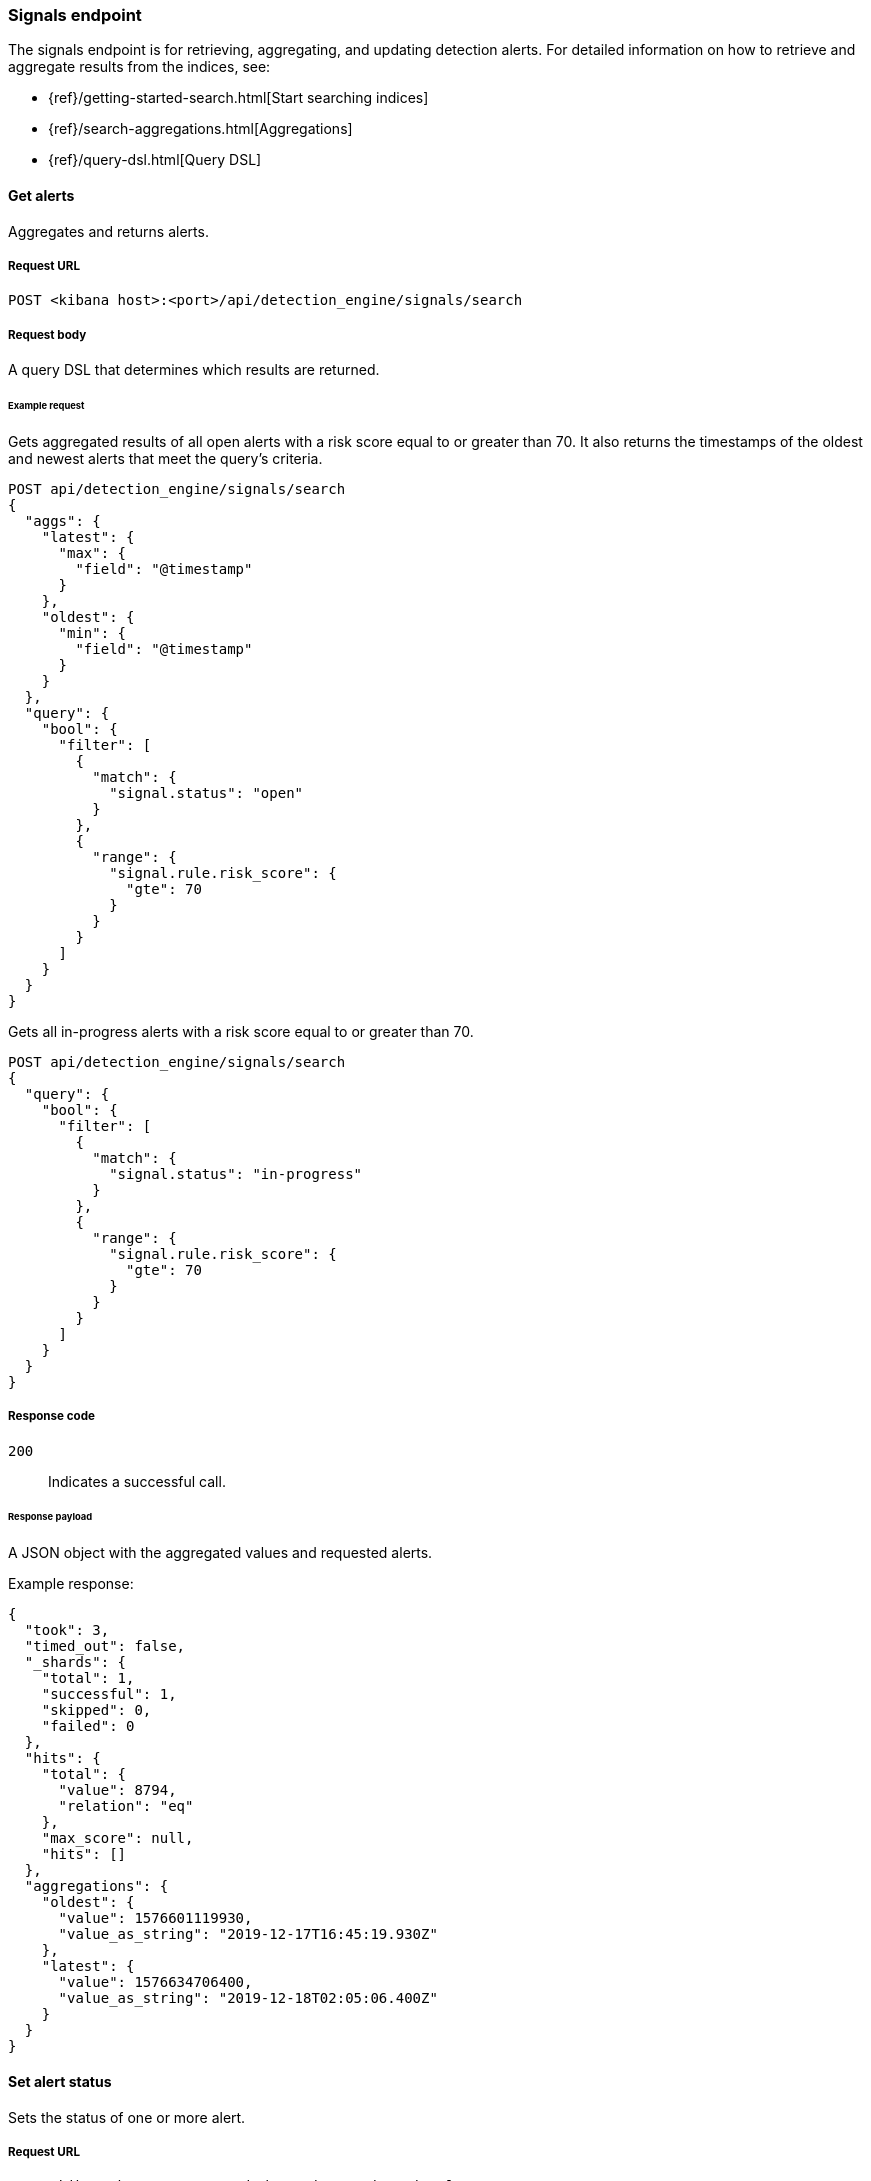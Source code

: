[[signals-api-overview]]
[role="xpack"]
=== Signals endpoint

The signals endpoint is for retrieving, aggregating, and updating detection
alerts. For detailed information on how to retrieve and aggregate results from
the indices, see:

* {ref}/getting-started-search.html[Start searching indices]
* {ref}/search-aggregations.html[Aggregations]
* {ref}/query-dsl.html[Query DSL]

==== Get alerts

Aggregates and returns alerts.

===== Request URL

`POST <kibana host>:<port>/api/detection_engine/signals/search`

===== Request body

A query DSL that determines which results are returned.

====== Example request

Gets aggregated results of all open alerts with a risk score equal to or
greater than 70. It also returns the timestamps of the oldest and
newest alerts that meet the query's criteria.

[source,console]
--------------------------------------------------
POST api/detection_engine/signals/search
{
  "aggs": {
    "latest": {
      "max": {
        "field": "@timestamp"
      }
    },
    "oldest": {
      "min": {
        "field": "@timestamp"
      }
    }
  },
  "query": {
    "bool": {
      "filter": [
        {
          "match": {
            "signal.status": "open"
          }
        },
        {
          "range": {
            "signal.rule.risk_score": {
              "gte": 70
            }
          }
        }
      ]
    }
  }
}
--------------------------------------------------

Gets all in-progress alerts with a risk score equal to or
greater than 70.

[source,console]
--------------------------------------------------
POST api/detection_engine/signals/search
{
  "query": {
    "bool": {
      "filter": [
        {
          "match": {
            "signal.status": "in-progress"
          }
        },
        {
          "range": {
            "signal.rule.risk_score": {
              "gte": 70
            }
          }
        }
      ]
    }
  }
}
--------------------------------------------------
// KIBANA

===== Response code

`200`::
    Indicates a successful call.

====== Response payload

A JSON object with the aggregated values and requested alerts.

Example response:

[source,json]
--------------------------------------------------
{
  "took": 3,
  "timed_out": false,
  "_shards": {
    "total": 1,
    "successful": 1,
    "skipped": 0,
    "failed": 0
  },
  "hits": {
    "total": {
      "value": 8794,
      "relation": "eq"
    },
    "max_score": null,
    "hits": []
  },
  "aggregations": {
    "oldest": {
      "value": 1576601119930,
      "value_as_string": "2019-12-17T16:45:19.930Z"
    },
    "latest": {
      "value": 1576634706400,
      "value_as_string": "2019-12-18T02:05:06.400Z"
    }
  }
}
--------------------------------------------------

==== Set alert status

Sets the status of one or more alert.

===== Request URL

`POST <kibana host>:<port>/api/detection_engine/signals/status`

===== Request body

A JSON object with either a `query` or `signals_id` field:

[width="100%",options="header"]
|==============================================
|Name |Type |Description |Required

|`signal_ids` |String[] |Array of alert IDs. |Yes, when the `query` field is
not used.

|`query` |Query DSL |Query that determines which alerts are updated. |Yes, when
the `signal_ids` field is not used.

|`status` |String |The new status, which can be `open`, `acknowledged`, or
`closed`. |Yes.

|==============================================

====== Example requests

Closes alerts with `signal_ids`:

[source,console]
--------------------------------------------------
POST api/detection_engine/signals/status
{
  "signal_ids": [
    "694156bbe6a487e06d049bd6019bd49fec4172cfb33f5d81c3b4a977f0026fba",
    "f4d1c62c4e8946c835cb497329127803c09b955de49a8fa186be3899522667b0"
  ],
  "status": "closed"
}
--------------------------------------------------
// KIBANA

Closes alerts that are over a month old and have a risk score less than or
equal to 20:

[source,json]
--------------------------------------------------
POST api/detection_engine/signals/status
{
  "query": {
    "bool": {
      "filter": [
        {
          "range": {
            "signal.rule.risk_score": {
              "lte": 20
            }
          }
        },
        {
          "range": {
            "@timestamp": {
              "lte": "now-M"
            }
          }
        }
      ]
    }
  },
  "status": "closed"
}
--------------------------------------------------
// KIBANA

===== Response code

`200`::
    Indicates a successful call.

====== Response payload

A JSON object containing the number of updated alerts.

Example response:

[source,json]
--------------------------------------------------
{
  "took": 9594,
  "timed_out": false,
  "total": 8794,
  "updated": 8794,
  "deleted": 0,
  "batches": 9,
  "version_conflicts": 0,
  "noops": 0,
  "retries": {
    "bulk": 0,
    "search": 0
  },
  "throttled_millis": 0,
  "requests_per_second": -1,
  "throttled_until_millis": 0,
  "failures": []
}
--------------------------------------------------


==== Apply alert tags

Add and remove alerts tags on alerts.

===== Request URL

`POST <kibana host>:<port>/api/detection_engine/signals/tags`

===== Request body

A JSON object with the `tags` and `_id` fields:

[width="100%",options="header"]
|==============================================
|Name |Type |Description |Required

|`tags` |String[] a|Array of alert tags. Alert tags are the words and phrases that help categorize alerts. 

Properties of the `tags` objects:

* tags_to_add: (Required, string[]) Array of tags you want to add.
* tags_to_remove: (Required, string[]) Array of tags you want to remove.

NOTE: You cannot add and remove the same alert tag. 

|No 

|`ids` |String[] |Array of alert IDs.|Yes

|==============================================

====== Example requests

Adds tags to alerts:

[source,console]
--------------------------------------------------
POST api/detection_engine/signals/tags
{
  "tags": {
    "tags_to_add": ["False Positive"],
    "tags_to_remove": ["Further Investigation Required"]
  },
  "ids": [
    "694156bbe6a487e06d049bd6019bd49fec4172cfb33f5d81c3b4a977f0026fba",
    "f4d1c62c4e8946c835cb497329127803c09b955de49a8fa186be3899522667b0"
  ]
}
--------------------------------------------------

===== Response code

`200`::
    Indicates a successful call.

====== Response payload

A JSON object containing tagged alerts.

Example response:

[source,json]
--------------------------------------------------
{
    "took": 699,
    "errors": false,
    "items": [
        {
            "update": {
                "_index": ".internal.alerts-security.alerts-default-000001",
                "_id": "694156bbe6a487e06d049bd6019bd49fec4172cfb33f5d81c3b4a977f0026fba",
                "_version": 2,
                "result": "updated",
                "_shards": {
                    "total": 1,
                    "successful": 1,
                    "failed": 0
                },
                "_seq_no": 137,
                "_primary_term": 1,
                "status": 200
            }
        },
        {
            "update": {
                "_index": ".internal.alerts-security.alerts-default-000001",
                "_id": "f4d1c62c4e8946c835cb497329127803c09b955de49a8fa186be3899522667b0",
                "_version": 2,
                "result": "updated",
                "_shards": {
                    "total": 1,
                    "successful": 1,
                    "failed": 0
                },
                "_seq_no": 138,
                "_primary_term": 1,
                "status": 200
            }
        }
    ]
}
--------------------------------------------------